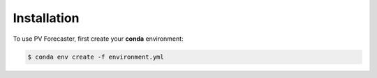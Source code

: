 Installation
=====

To use PV Forecaster, first create your **conda** environment:

.. code-block:: console

   $ conda env create -f environment.yml

